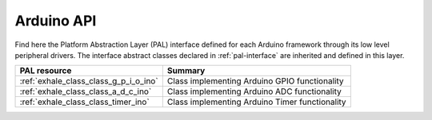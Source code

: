 .. _arduino-api:

Arduino API
===========

Find here the Platform Abstraction Layer (PAL) interface defined for each Arduino framework through its low level peripheral drivers. 
The interface abstract classes declared in :ref:`pal-interface` are inherited and defined in this layer.


.. list-table::
    :header-rows: 1

    * - PAL resource
      - Summary
    * - :ref:`exhale_class_class_g_p_i_o_ino`
      - Class implementing Arduino GPIO functionality
    * - :ref:`exhale_class_class_a_d_c_ino`
      - Class implementing Arduino ADC functionality
    * - :ref:`exhale_class_class_timer_ino`
      - Class implementing Arduino Timer functionality